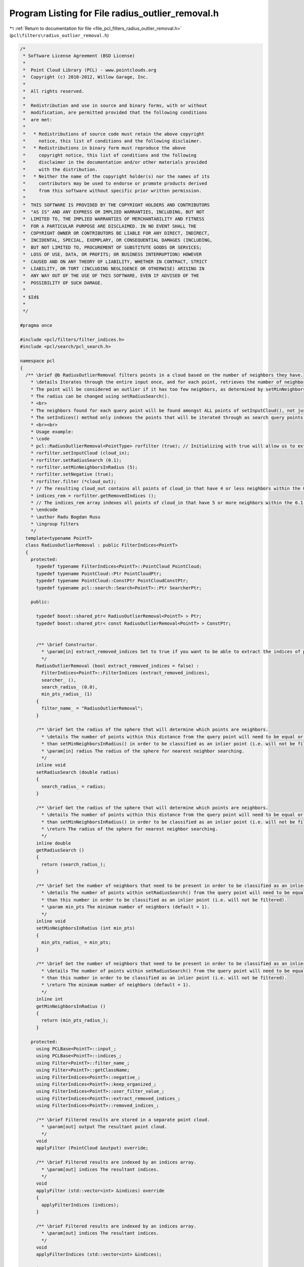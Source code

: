 
.. _program_listing_file_pcl_filters_radius_outlier_removal.h:

Program Listing for File radius_outlier_removal.h
=================================================

|exhale_lsh| :ref:`Return to documentation for file <file_pcl_filters_radius_outlier_removal.h>` (``pcl\filters\radius_outlier_removal.h``)

.. |exhale_lsh| unicode:: U+021B0 .. UPWARDS ARROW WITH TIP LEFTWARDS

.. code-block:: cpp

   /*
    * Software License Agreement (BSD License)
    *
    *  Point Cloud Library (PCL) - www.pointclouds.org
    *  Copyright (c) 2010-2012, Willow Garage, Inc.
    *
    *  All rights reserved.
    *
    *  Redistribution and use in source and binary forms, with or without
    *  modification, are permitted provided that the following conditions
    *  are met:
    *
    *   * Redistributions of source code must retain the above copyright
    *     notice, this list of conditions and the following disclaimer.
    *   * Redistributions in binary form must reproduce the above
    *     copyright notice, this list of conditions and the following
    *     disclaimer in the documentation and/or other materials provided
    *     with the distribution.
    *   * Neither the name of the copyright holder(s) nor the names of its
    *     contributors may be used to endorse or promote products derived
    *     from this software without specific prior written permission.
    *
    *  THIS SOFTWARE IS PROVIDED BY THE COPYRIGHT HOLDERS AND CONTRIBUTORS
    *  "AS IS" AND ANY EXPRESS OR IMPLIED WARRANTIES, INCLUDING, BUT NOT
    *  LIMITED TO, THE IMPLIED WARRANTIES OF MERCHANTABILITY AND FITNESS
    *  FOR A PARTICULAR PURPOSE ARE DISCLAIMED. IN NO EVENT SHALL THE
    *  COPYRIGHT OWNER OR CONTRIBUTORS BE LIABLE FOR ANY DIRECT, INDIRECT,
    *  INCIDENTAL, SPECIAL, EXEMPLARY, OR CONSEQUENTIAL DAMAGES (INCLUDING,
    *  BUT NOT LIMITED TO, PROCUREMENT OF SUBSTITUTE GOODS OR SERVICES;
    *  LOSS OF USE, DATA, OR PROFITS; OR BUSINESS INTERRUPTION) HOWEVER
    *  CAUSED AND ON ANY THEORY OF LIABILITY, WHETHER IN CONTRACT, STRICT
    *  LIABILITY, OR TORT (INCLUDING NEGLIGENCE OR OTHERWISE) ARISING IN
    *  ANY WAY OUT OF THE USE OF THIS SOFTWARE, EVEN IF ADVISED OF THE
    *  POSSIBILITY OF SUCH DAMAGE.
    *
    * $Id$
    *
    */
   
   #pragma once
   
   #include <pcl/filters/filter_indices.h>
   #include <pcl/search/pcl_search.h>
   
   namespace pcl
   {
     /** \brief @b RadiusOutlierRemoval filters points in a cloud based on the number of neighbors they have.
       * \details Iterates through the entire input once, and for each point, retrieves the number of neighbors within a certain radius.
       * The point will be considered an outlier if it has too few neighbors, as determined by setMinNeighborsInRadius().
       * The radius can be changed using setRadiusSearch().
       * <br>
       * The neighbors found for each query point will be found amongst ALL points of setInputCloud(), not just those indexed by setIndices().
       * The setIndices() method only indexes the points that will be iterated through as search query points.
       * <br><br>
       * Usage example:
       * \code
       * pcl::RadiusOutlierRemoval<PointType> rorfilter (true); // Initializing with true will allow us to extract the removed indices
       * rorfilter.setInputCloud (cloud_in);
       * rorfilter.setRadiusSearch (0.1);
       * rorfilter.setMinNeighborsInRadius (5);
       * rorfilter.setNegative (true);
       * rorfilter.filter (*cloud_out);
       * // The resulting cloud_out contains all points of cloud_in that have 4 or less neighbors within the 0.1 search radius
       * indices_rem = rorfilter.getRemovedIndices ();
       * // The indices_rem array indexes all points of cloud_in that have 5 or more neighbors within the 0.1 search radius
       * \endcode
       * \author Radu Bogdan Rusu
       * \ingroup filters
       */
     template<typename PointT>
     class RadiusOutlierRemoval : public FilterIndices<PointT>
     {
       protected:
         typedef typename FilterIndices<PointT>::PointCloud PointCloud;
         typedef typename PointCloud::Ptr PointCloudPtr;
         typedef typename PointCloud::ConstPtr PointCloudConstPtr;
         typedef typename pcl::search::Search<PointT>::Ptr SearcherPtr;
   
       public:
   
         typedef boost::shared_ptr< RadiusOutlierRemoval<PointT> > Ptr;
         typedef boost::shared_ptr< const RadiusOutlierRemoval<PointT> > ConstPtr;
     
   
         /** \brief Constructor.
           * \param[in] extract_removed_indices Set to true if you want to be able to extract the indices of points being removed (default = false).
           */
         RadiusOutlierRemoval (bool extract_removed_indices = false) :
           FilterIndices<PointT>::FilterIndices (extract_removed_indices),
           searcher_ (),
           search_radius_ (0.0),
           min_pts_radius_ (1)
         {
           filter_name_ = "RadiusOutlierRemoval";
         }
   
         /** \brief Set the radius of the sphere that will determine which points are neighbors.
           * \details The number of points within this distance from the query point will need to be equal or greater
           * than setMinNeighborsInRadius() in order to be classified as an inlier point (i.e. will not be filtered).
           * \param[in] radius The radius of the sphere for nearest neighbor searching.
           */
         inline void
         setRadiusSearch (double radius)
         {
           search_radius_ = radius;
         }
   
         /** \brief Get the radius of the sphere that will determine which points are neighbors.
           * \details The number of points within this distance from the query point will need to be equal or greater
           * than setMinNeighborsInRadius() in order to be classified as an inlier point (i.e. will not be filtered).
           * \return The radius of the sphere for nearest neighbor searching.
           */
         inline double
         getRadiusSearch ()
         {
           return (search_radius_);
         }
   
         /** \brief Set the number of neighbors that need to be present in order to be classified as an inlier.
           * \details The number of points within setRadiusSearch() from the query point will need to be equal or greater
           * than this number in order to be classified as an inlier point (i.e. will not be filtered).
           * \param min_pts The minimum number of neighbors (default = 1).
           */
         inline void
         setMinNeighborsInRadius (int min_pts)
         {
           min_pts_radius_ = min_pts;
         }
   
         /** \brief Get the number of neighbors that need to be present in order to be classified as an inlier.
           * \details The number of points within setRadiusSearch() from the query point will need to be equal or greater
           * than this number in order to be classified as an inlier point (i.e. will not be filtered).
           * \return The minimum number of neighbors (default = 1).
           */
         inline int
         getMinNeighborsInRadius ()
         {
           return (min_pts_radius_);
         }
   
       protected:
         using PCLBase<PointT>::input_;
         using PCLBase<PointT>::indices_;
         using Filter<PointT>::filter_name_;
         using Filter<PointT>::getClassName;
         using FilterIndices<PointT>::negative_;
         using FilterIndices<PointT>::keep_organized_;
         using FilterIndices<PointT>::user_filter_value_;
         using FilterIndices<PointT>::extract_removed_indices_;
         using FilterIndices<PointT>::removed_indices_;
   
         /** \brief Filtered results are stored in a separate point cloud.
           * \param[out] output The resultant point cloud.
           */
         void
         applyFilter (PointCloud &output) override;
   
         /** \brief Filtered results are indexed by an indices array.
           * \param[out] indices The resultant indices.
           */
         void
         applyFilter (std::vector<int> &indices) override
         {
           applyFilterIndices (indices);
         }
   
         /** \brief Filtered results are indexed by an indices array.
           * \param[out] indices The resultant indices.
           */
         void
         applyFilterIndices (std::vector<int> &indices);
   
       private:
         /** \brief A pointer to the spatial search object. */
         SearcherPtr searcher_;
   
         /** \brief The nearest neighbors search radius for each point. */
         double search_radius_;
   
         /** \brief The minimum number of neighbors that a point needs to have in the given search radius to be considered an inlier. */
         int min_pts_radius_;
     };
   
     //////////////////////////////////////////////////////////////////////////////////////////////////////////////////////
     /** \brief @b RadiusOutlierRemoval is a simple filter that removes outliers if the number of neighbors in a certain
       * search radius is smaller than a given K.
       * \note setFilterFieldName (), setFilterLimits (), and setFilterLimitNegative () are ignored.
       * \author Radu Bogdan Rusu
       * \ingroup filters
       */
     template<>
     class PCL_EXPORTS RadiusOutlierRemoval<pcl::PCLPointCloud2> : public Filter<pcl::PCLPointCloud2>
     {
       using Filter<pcl::PCLPointCloud2>::filter_name_;
       using Filter<pcl::PCLPointCloud2>::getClassName;
   
       using Filter<pcl::PCLPointCloud2>::removed_indices_;
       using Filter<pcl::PCLPointCloud2>::extract_removed_indices_;
   
       typedef pcl::search::Search<pcl::PointXYZ> KdTree;
       typedef pcl::search::Search<pcl::PointXYZ>::Ptr KdTreePtr;
   
       typedef pcl::PCLPointCloud2 PCLPointCloud2;
       typedef PCLPointCloud2::Ptr PCLPointCloud2Ptr;
       typedef PCLPointCloud2::ConstPtr PCLPointCloud2ConstPtr;
   
       public:
         /** \brief Empty constructor. */
         RadiusOutlierRemoval (bool extract_removed_indices = false) :
           Filter<pcl::PCLPointCloud2>::Filter (extract_removed_indices),
           search_radius_ (0.0), min_pts_radius_ (1)
         {
           filter_name_ = "RadiusOutlierRemoval";
         }
   
         /** \brief Set the sphere radius that is to be used for determining the k-nearest neighbors for filtering.
           * \param radius the sphere radius that is to contain all k-nearest neighbors
           */
         inline void
         setRadiusSearch (double radius)
         {
           search_radius_ = radius;
         }
   
         /** \brief Get the sphere radius used for determining the k-nearest neighbors. */
         inline double
         getRadiusSearch ()
         {
           return (search_radius_);
         }
   
         /** \brief Set the minimum number of neighbors that a point needs to have in the given search radius in order to
           * be considered an inlier (i.e., valid).
           * \param min_pts the minimum number of neighbors
           */
         inline void
         setMinNeighborsInRadius (int min_pts)
         {
           min_pts_radius_ = min_pts;
         }
   
         /** \brief Get the minimum number of neighbors that a point needs to have in the given search radius to be
           * considered an inlier and avoid being filtered. 
           */
         inline double
         getMinNeighborsInRadius ()
         {
           return (min_pts_radius_);
         }
   
       protected:
         /** \brief The nearest neighbors search radius for each point. */
         double search_radius_;
   
         /** \brief The minimum number of neighbors that a point needs to have in the given search radius to be considered
           * an inlier. 
           */
         int min_pts_radius_;
   
         /** \brief A pointer to the spatial search object. */
         KdTreePtr tree_;
   
         void
         applyFilter (PCLPointCloud2 &output) override;
     };
   }
   
   #ifdef PCL_NO_PRECOMPILE
   #include <pcl/filters/impl/radius_outlier_removal.hpp>
   #endif

